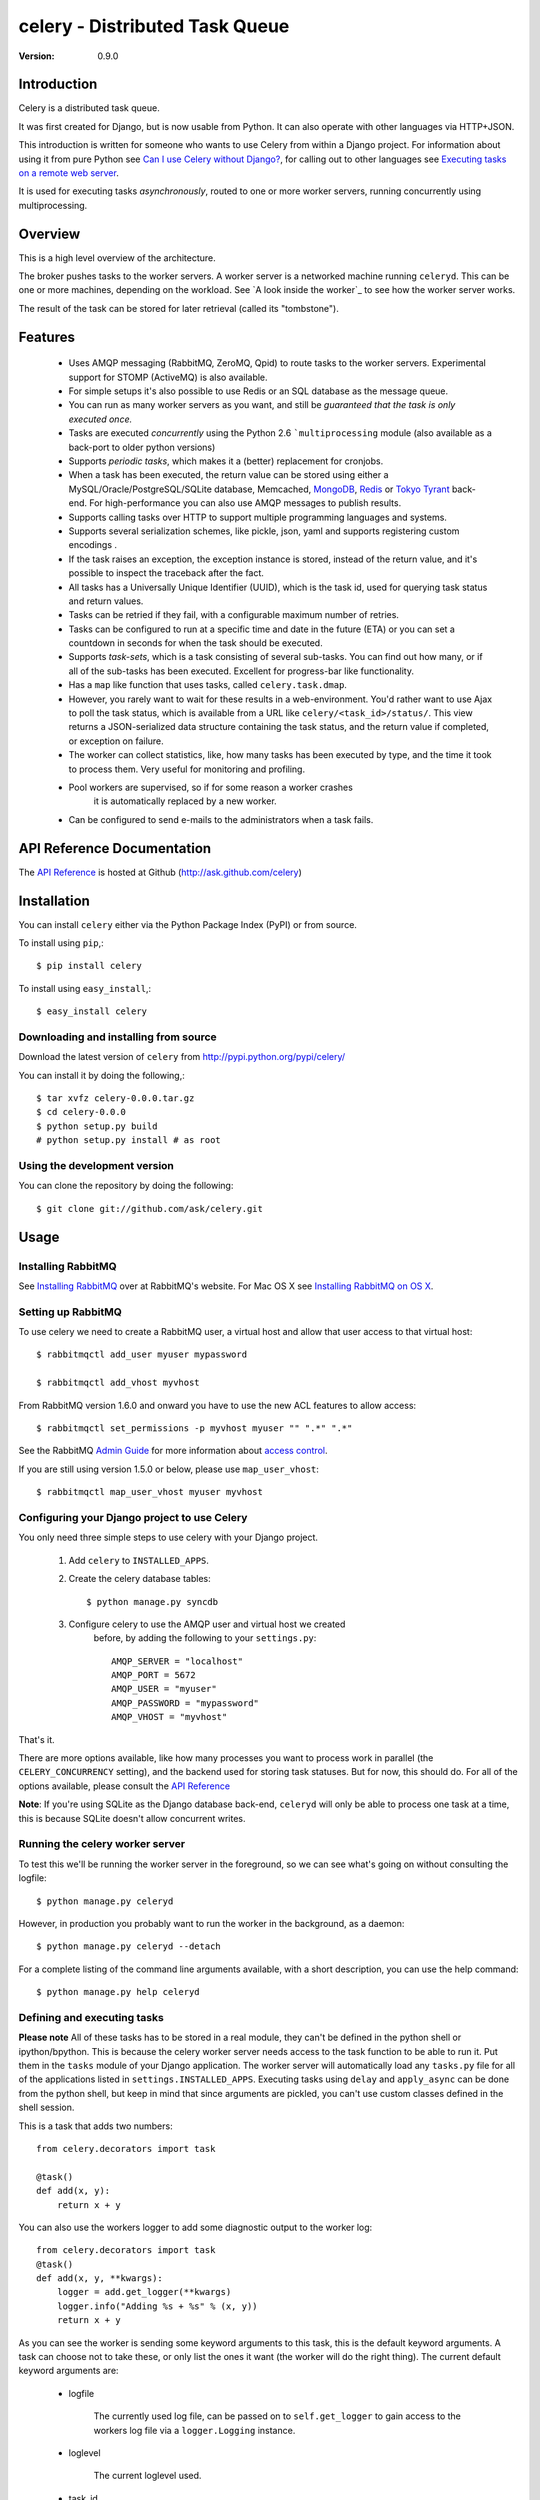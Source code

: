 =================================
 celery - Distributed Task Queue
=================================

:Version: 0.9.0

Introduction
============

Celery is a distributed task queue.

It was first created for Django, but is now usable from Python.
It can also operate with other languages via HTTP+JSON.

This introduction is written for someone who wants to use
Celery from within a Django project. For information about using it from
pure Python see `Can I use Celery without Django?`_, for calling out to other
languages see `Executing tasks on a remote web server`_.

.. _`Can I use Celery without Django?`: http://bit.ly/WPa6n

.. _`Executing tasks on a remote web server`: http://bit.ly/CgXSc

It is used for executing tasks *asynchronously*, routed to one or more
worker servers, running concurrently using multiprocessing.

Overview
========

This is a high level overview of the architecture.

.. image:: http://cloud.github.com/downloads/ask/celery/Celery-Overview-v4.jpg

The broker pushes tasks to the worker servers.
A worker server is a networked machine running ``celeryd``. This can be one or
more machines, depending on the workload. See `A look inside the worker`_ to
see how the worker server works.

The result of the task can be stored for later retrieval (called its
"tombstone").

Features
========

    * Uses AMQP messaging (RabbitMQ, ZeroMQ, Qpid) to route tasks to the
      worker servers. Experimental support for STOMP (ActiveMQ) is also 
      available.

    * For simple setups it's also possible to use Redis or an SQL database
      as the message queue.

    * You can run as many worker servers as you want, and still
      be *guaranteed that the task is only executed once.*

    * Tasks are executed *concurrently* using the Python 2.6
      ```multiprocessing`` module (also available as a back-port
      to older python versions)

    * Supports *periodic tasks*, which makes it a (better) replacement
      for cronjobs.

    * When a task has been executed, the return value can be stored using
      either a MySQL/Oracle/PostgreSQL/SQLite database, Memcached,
      `MongoDB`_, `Redis`_ or `Tokyo Tyrant`_ back-end. For high-performance
      you can also use AMQP messages to publish results.

    * Supports calling tasks over HTTP to support multiple programming
      languages and systems.

    * Supports several serialization schemes, like pickle, json, yaml and
      supports registering custom encodings .

    * If the task raises an exception, the exception instance is stored,
      instead of the return value, and it's possible to inspect the traceback
      after the fact.

    * All tasks has a Universally Unique Identifier (UUID), which is the
      task id, used for querying task status and return values.

    * Tasks can be retried if they fail, with a configurable maximum number
      of retries.

    * Tasks can be configured to run at a specific time and date in the
      future (ETA) or you can set a countdown in seconds for when the
      task should be executed.

    * Supports *task-sets*, which is a task consisting of several sub-tasks.
      You can find out how many, or if all of the sub-tasks has been executed.
      Excellent for progress-bar like functionality.

    * Has a ``map`` like function that uses tasks,
      called ``celery.task.dmap``.

    * However, you rarely want to wait for these results in a web-environment.
      You'd rather want to use Ajax to poll the task status, which is
      available from a URL like ``celery/<task_id>/status/``. This view
      returns a JSON-serialized data structure containing the task status,
      and the return value if completed, or exception on failure.

    * The worker can collect statistics, like, how many tasks has been
      executed by type, and the time it took to process them. Very useful
      for monitoring and profiling.

    * Pool workers are supervised, so if for some reason a worker crashes
        it is automatically replaced by a new worker.

    * Can be configured to send e-mails to the administrators when a task
      fails.

.. _`MongoDB`: http://www.mongodb.org/
.. _`Redis`: http://code.google.com/p/redis/
.. _`Tokyo Tyrant`: http://tokyocabinet.sourceforge.net/

API Reference Documentation
===========================

The `API Reference`_ is hosted at Github
(http://ask.github.com/celery)

.. _`API Reference`: http://ask.github.com/celery/

Installation
=============

You can install ``celery`` either via the Python Package Index (PyPI)
or from source.

To install using ``pip``,::

    $ pip install celery

To install using ``easy_install``,::

    $ easy_install celery

Downloading and installing from source
--------------------------------------

Download the latest version of ``celery`` from
http://pypi.python.org/pypi/celery/

You can install it by doing the following,::

    $ tar xvfz celery-0.0.0.tar.gz
    $ cd celery-0.0.0
    $ python setup.py build
    # python setup.py install # as root

Using the development version
------------------------------

You can clone the repository by doing the following::

    $ git clone git://github.com/ask/celery.git


Usage
=====

Installing RabbitMQ
-------------------

See `Installing RabbitMQ`_ over at RabbitMQ's website. For Mac OS X
see `Installing RabbitMQ on OS X`_.

.. _`Installing RabbitMQ`: http://www.rabbitmq.com/install.html
.. _`Installing RabbitMQ on OS X`:
    http://playtype.net/past/2008/10/9/installing_rabbitmq_on_osx/


Setting up RabbitMQ
-------------------

To use celery we need to create a RabbitMQ user, a virtual host and
allow that user access to that virtual host::

    $ rabbitmqctl add_user myuser mypassword

    $ rabbitmqctl add_vhost myvhost

From RabbitMQ version 1.6.0 and onward you have to use the new ACL features
to allow access::

    $ rabbitmqctl set_permissions -p myvhost myuser "" ".*" ".*"

See the RabbitMQ `Admin Guide`_ for more information about `access control`_.

.. _`Admin Guide`: http://www.rabbitmq.com/admin-guide.html

.. _`access control`: http://www.rabbitmq.com/admin-guide.html#access-control


If you are still using version 1.5.0 or below, please use ``map_user_vhost``::

    $ rabbitmqctl map_user_vhost myuser myvhost


Configuring your Django project to use Celery
---------------------------------------------

You only need three simple steps to use celery with your Django project.

    1. Add ``celery`` to ``INSTALLED_APPS``.

    2. Create the celery database tables::

            $ python manage.py syncdb

    3. Configure celery to use the AMQP user and virtual host we created
        before, by adding the following to your ``settings.py``::

            AMQP_SERVER = "localhost"
            AMQP_PORT = 5672
            AMQP_USER = "myuser"
            AMQP_PASSWORD = "mypassword"
            AMQP_VHOST = "myvhost"


That's it.

There are more options available, like how many processes you want to process
work in parallel (the ``CELERY_CONCURRENCY`` setting), and the backend used
for storing task statuses. But for now, this should do. For all of the options
available, please consult the `API Reference`_

**Note**: If you're using SQLite as the Django database back-end,
``celeryd`` will only be able to process one task at a time, this is
because SQLite doesn't allow concurrent writes.

Running the celery worker server
--------------------------------

To test this we'll be running the worker server in the foreground, so we can
see what's going on without consulting the logfile::

    $ python manage.py celeryd


However, in production you probably want to run the worker in the
background, as a daemon:: 

    $ python manage.py celeryd --detach


For a complete listing of the command line arguments available, with a short
description, you can use the help command::

    $ python manage.py help celeryd


Defining and executing tasks
----------------------------

**Please note** All of these tasks has to be stored in a real module, they can't
be defined in the python shell or ipython/bpython. This is because the celery
worker server needs access to the task function to be able to run it.
Put them in the ``tasks`` module of your
Django application. The worker server will automatically load any ``tasks.py``
file for all of the applications listed in ``settings.INSTALLED_APPS``.
Executing tasks using ``delay`` and ``apply_async`` can be done from the
python shell, but keep in mind that since arguments are pickled, you can't
use custom classes defined in the shell session.

This is a task that adds two numbers:
::

    from celery.decorators import task

    @task()
    def add(x, y):
        return x + y

You can also use the workers logger to add some diagnostic output to
the worker log:
::

    from celery.decorators import task
    @task()
    def add(x, y, **kwargs):
        logger = add.get_logger(**kwargs)
        logger.info("Adding %s + %s" % (x, y))
        return x + y

As you can see the worker is sending some keyword arguments to this task,
this is the default keyword arguments. A task can choose not to take these,
or only list the ones it want (the worker will do the right thing).
The current default keyword arguments are:

    * logfile

        The currently used log file, can be passed on to ``self.get_logger``
        to gain access to the workers log file via a ``logger.Logging``
        instance.

    * loglevel

        The current loglevel used.

    * task_id

        The unique id of the executing task.

    * task_name

        Name of the executing task.

    * task_retries

        How many times the current task has been retried.
        (an integer starting a ``0``).

Now if we want to execute this task, we can use the
``delay`` method of the task class.
This is a handy shortcut to the ``apply_async`` method which gives
greater control of the task execution (see ``userguide/executing`` for more
information).

    >>> from myapp.tasks import MyTask
    >>> MyTask.delay(some_arg="foo")

At this point, the task has been sent to the message broker. The message
broker will hold on to the task until a celery worker server has successfully
picked it up.

*Note* If everything is just hanging when you execute ``delay``, please check
that RabbitMQ is running, and that the user/password has access to the virtual
host you configured earlier.

Right now we have to check the celery worker logfiles to know what happened with
the task. This is because we didn't keep the ``AsyncResult`` object returned
by ``delay``.

The ``AsyncResult`` lets us find the state of the task, wait for the task to
finish and get its return value (or exception if the task failed).

So, let's execute the task again, but this time we'll keep track of the task:

    >>> result = add.delay(4, 4)
    >>> result.ready() # returns True if the task has finished processing.
    False
    >>> result.result # task is not ready, so no return value yet.
    None
    >>> result.get()   # Waits until the task is done and returns the retval.
    8
    >>> result.result # direct access to result, doesn't re-raise errors.
    8
    >>> result.successful() # returns True if the task didn't end in failure.
    True

If the task raises an exception, the return value of ``result.successful()``
will be ``False``, and ``result.result`` will contain the exception instance
raised by the task.

Worker auto-discovery of tasks
------------------------------

``celeryd`` has an auto-discovery feature like the Django Admin, that
automatically loads any ``tasks.py`` module in the applications listed
in ``settings.INSTALLED_APPS``. This autodiscovery is used by the celery
worker to find registered tasks for your Django project.

Periodic Tasks
---------------

Periodic tasks are tasks that are run every ``n`` seconds. 
Here's an example of a periodic task:
::

    from celery.task import PeriodicTask
    from celery.registry import tasks
    from datetime import timedelta

    class MyPeriodicTask(PeriodicTask):
        run_every = timedelta(seconds=30)

        def run(self, **kwargs):
            logger = self.get_logger(**kwargs)
            logger.info("Running periodic task!")
    >>> tasks.register(MyPeriodicTask)

A look inside the components
============================

.. image:: http://cloud.github.com/downloads/ask/celery/Celery1.0-inside-worker.jpg

Getting Help
============

Mailing list
------------

For discussions about the usage, development, and future of celery,
please join the `celery-users`_ mailing list. 

.. _`celery-users`: http://groups.google.com/group/celery-users/

IRC
---

Come chat with us on IRC. The `#celery`_ channel is located at the `Freenode`_
network.

.. _`#celery`: irc://irc.freenode.net/celery
.. _`Freenode`: http://freenode.net


Bug tracker
===========

If you have any suggestions, bug reports or annoyances please report them
to our issue tracker at http://github.com/ask/celery/issues/

Contributing
============

Development of ``celery`` happens at Github: http://github.com/ask/celery

You are highly encouraged to participate in the development
of ``celery``. If you don't like Github (for some reason) you're welcome
to send regular patches.

License
=======

This software is licensed under the ``New BSD License``. See the ``LICENSE``
file in the top distribution directory for the full license text.

.. # vim: syntax=rst expandtab tabstop=4 shiftwidth=4 shiftround

